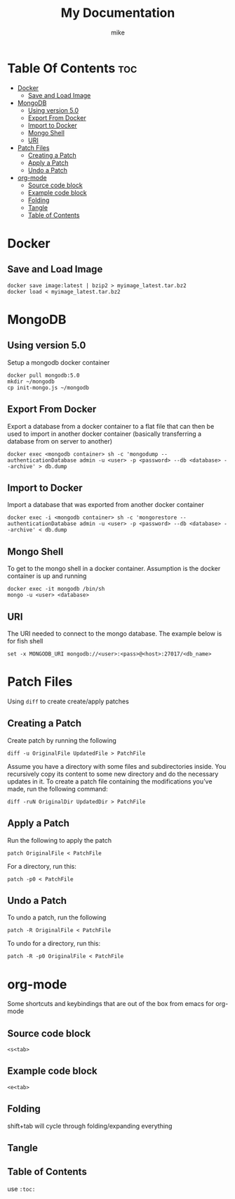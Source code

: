 #+title: My Documentation
#+AUTHOR: mike
#+STARTUP: showeverything

* Table Of Contents :toc:
- [[#docker][Docker]]
  - [[#save-and-load-image][Save and Load Image]]
- [[#mongodb][MongoDB]]
  - [[#using-version-50][Using version 5.0]]
  - [[#export-from-docker][Export From Docker]]
  - [[#import-to-docker][Import to Docker]]
  - [[#mongo-shell][Mongo Shell]]
  - [[#uri][URI]]
- [[#patch-files][Patch Files]]
  - [[#creating-a-patch][Creating a Patch]]
  - [[#apply-a-patch][Apply a Patch]]
  - [[#undo-a-patch][Undo a Patch]]
- [[#org-mode][org-mode]]
  - [[#source-code-block][Source code block]]
  - [[#example-code-block][Example code block]]
  - [[#folding][Folding]]
  - [[#tangle][Tangle]]
  - [[#table-of-contents][Table of Contents]]

* Docker
** Save and Load Image

#+BEGIN_SRC shell
docker save image:latest | bzip2 > myimage_latest.tar.bz2
docker load < myimage_latest.tar.bz2
#+END_SRC

* MongoDB

** Using version 5.0
Setup a mongodb docker container

#+BEGIN_SRC shell
docker pull mongodb:5.0
mkdir ~/mongodb
cp init-mongo.js ~/mongodb
#+END_SRC

** Export From Docker
Export a database from a docker container to a flat file that can then be used
to import in another docker container (basically transferring a database from
on server to another)

#+BEGIN_SRC shell
docker exec <mongodb container> sh -c 'mongodump --authenticationDatabase admin -u <user> -p <password> --db <database> --archive' > db.dump
#+END_SRC

** Import to Docker
Import a database that was exported from another docker container

#+BEGIN_SRC shell
docker exec -i <mongodb container> sh -c 'mongorestore --authenticationDatabase admin -u <user> -p <password> --db <database> --archive' < db.dump
#+END_SRC

** Mongo Shell
To get to the mongo shell in a docker container. Assumption is the docker container is up and running

#+BEGIN_SRC shell
docker exec -it mongodb /bin/sh
mongo -u <user> <database>
#+END_SRC

** URI
The URI needed to connect to the mongo database. The example below is for fish shell

#+BEGIN_SRC shell
set -x MONGODB_URI mongodb://<user>:<pass>@<host>:27017/<db_name>
#+END_SRC

* Patch Files
Using =diff= to create create/apply patches

** Creating a Patch
Create patch by running the following

#+begin_example
diff -u OriginalFile UpdatedFile > PatchFile
#+end_example

Assume you have a directory with some files and subdirectories inside.
You recursively copy its content to some new directory and do the necessary updates in it.
To create a patch file containing the modifications you’ve made, run the following command:

#+begin_example
diff -ruN OriginalDir UpdatedDir > PatchFile
#+end_example


** Apply a Patch
Run the following to apply the patch

#+begin_example
patch OriginalFile < PatchFile
#+end_example

For a directory, run this:

#+begin_example
patch -p0 < PatchFile
#+end_example


** Undo a Patch
To undo a patch, run the following

#+begin_example
patch -R OriginalFile < PatchFile
#+end_example

To undo for a directory, run this:
#+begin_example
patch -R -p0 OriginalFile < PatchFile
#+end_example

* org-mode
Some shortcuts and keybindings that are out of the box from emacs for org-mode

** Source code block
~<s<tab>~

** Example code block
~<e<tab>~

** Folding
shift+tab will cycle through folding/expanding everything

** Tangle

#+PROPERTY: header-args :tangle ./tmux.conf
# manual tangle by: C-c C-v t
# autotangle needs this plugin to work: https://github.com/yilkalargaw/org-auto-tangle
#+auto_tangle: t
#+STARTUP: showeverything

** Table of Contents
use ~:toc:~
